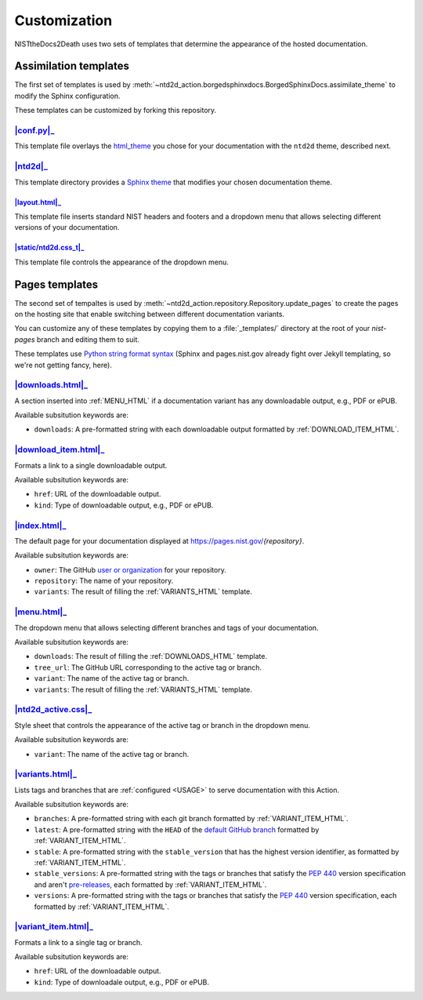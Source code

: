 Customization
=============

NISTtheDocs2Death uses two sets of templates that determine the appearance 
of the hosted documentation.

Assimilation templates
----------------------

The first set of templates is used by
:meth:`~ntd2d_action.borgedsphinxdocs.BorgedSphinxDocs.assimilate_theme` to
modify the Sphinx configuration.

These templates can be customized by forking this repository.

|conf.py|_
~~~~~~~~~~

This template file overlays the `html_theme
<https://www.sphinx-doc.org/en/master/usage/configuration.html#confval-html_theme>`_
you chose for your documentation with the ``ntd2d`` theme, described next.

.. NTD2DTHEME:

|ntd2d|_
~~~~~~~~

This template directory provides a `Sphinx theme
<https://www.sphinx-doc.org/en/master/development/theming.html>`_ that
modifies your chosen documentation theme.

|layout.html|_
..............

This template file inserts standard NIST headers and footers and a dropdown
menu that allows selecting different versions of your documentation.

|static/ntd2d.css_t|_
.....................

This template file controls the appearance of the dropdown menu.

.. |conf.py|  replace:: :file:`conf.py`
.. _conf.py:  https://github.com/usnistgov/NISTtheDocs2Death/blob/main/ntd2d/ntd2d_action/files/templates/conf.py
.. |ntd2d|    replace:: :file:`ntd2d/`
.. _ntd2d:    https://github.com/usnistgov/NISTtheDocs2Death/blob/main/ntd2d/ntd2d_action/files/templates/ntd2d/
.. |layout.html|  replace:: :file:`ntd2d/layout.html`
.. _layout.html:  https://github.com/usnistgov/NISTtheDocs2Death/blob/main/ntd2d/ntd2d_action/files/templates/ntd2d/layout.html
.. |static/ntd2d.css_t|  replace:: :file:`ntd2d/static/ntd2d.css_t`
.. _static/ntd2d.css_t:  https://github.com/usnistgov/NISTtheDocs2Death/blob/main/ntd2d/ntd2d_action/files/templates/ntd2d/static/ntd2d.css_t

Pages templates
--------------------------

The second set of tempaltes is used by
:meth:`~ntd2d_action.repository.Repository.update_pages` to create the
pages on the hosting site that enable switching between different
documentation variants.

You can customize any of these templates by copying them to a
:file:`_templates/` directory at the root of your `nist-pages` branch and
editing them to suit.

These templates use `Python string format syntax
<https://docs.python.org/3/tutorial/inputoutput.html#the-string-format-method>`_
(Sphinx and pages.nist.gov already fight over Jekyll templating, so we're
not getting fancy, here).

.. _DOWNLOADS_HTML:

|downloads.html|_
~~~~~~~~~~~~~~~~~

A section inserted into :ref:`MENU_HTML` if a documentation variant has
any downloadable output, e.g., PDF or ePUB.

Available subsitution keywords are:

- ``downloads``: A pre-formatted string with each downloadable output
  formatted by :ref:`DOWNLOAD_ITEM_HTML`.

.. _DOWNLOAD_ITEM_HTML:

|download_item.html|_
~~~~~~~~~~~~~~~~~~~~~

Formats a link to a single downloadable output.

Available subsitution keywords are:

- ``href``: URL of the downloadable output.
- ``kind``: Type of downloadable output, e.g., PDF or ePUB.

.. _INDEX_HTML:

|index.html|_
~~~~~~~~~~~~~

The default page for your documentation displayed at
https://pages.nist.gov/`{repository}`.

Available subsitution keywords are:

- ``owner``: The GitHub
  `user or organization
  <https://docs.github.com/en/get-started/learning-about-github/types-of-github-accounts>`_
  for your repository.
- ``repository``: The name of your repository.
- ``variants``: The result of filling the :ref:`VARIANTS_HTML` template.

.. _MENU_HTML:

|menu.html|_
~~~~~~~~~~~~

The dropdown menu that allows selecting different branches and tags of your
documentation.

Available subsitution keywords are:

- ``downloads``: The result of filling the :ref:`DOWNLOADS_HTML` template.
- ``tree_url``: The GitHub URL corresponding to the active tag or branch.
- ``variant``: The name of the active tag or branch.
- ``variants``: The result of filling the :ref:`VARIANTS_HTML` template.

.. _NTD2D_ACTIVE_CSS:

|ntd2d_active.css|_
~~~~~~~~~~~~~~~~~~~

Style sheet that controls the appearance of the active tag or branch in the
dropdown menu.

Available subsitution keywords are:

- ``variant``: The name of the active tag or branch.

.. _VARIANTS_HTML:

|variants.html|_
~~~~~~~~~~~~~~~~

Lists tags and branches that are :ref:`configured <USAGE>` to serve
documentation with this Action.

Available subsitution keywords are:

- ``branches``: A pre-formatted string with each git branch formatted by
  :ref:`VARIANT_ITEM_HTML`.
- ``latest``: A pre-formatted string with the ``HEAD`` of the
  `default GitHub branch
  <https://docs.github.com/en/pull-requests/collaborating-with-pull-requests/proposing-changes-to-your-work-with-pull-requests/about-branches#about-the-default-branch>`_
  formatted by :ref:`VARIANT_ITEM_HTML`.
- ``stable``: A pre-formatted string with the ``stable_version`` that has the
  highest version identifier, as formatted by :ref:`VARIANT_ITEM_HTML`.
- ``stable_versions``: A pre-formatted string with the tags or branches
  that satisfy the :pep:`440` version specification and aren't
  `pre-releases <https://peps.python.org/pep-0440/#pre-releases>`_,
  each formatted by :ref:`VARIANT_ITEM_HTML`.
- ``versions``: A pre-formatted string with the tags or branches that
  satisfy the :pep:`440` version specification, each formatted by
  :ref:`VARIANT_ITEM_HTML`.

.. _VARIANT_ITEM_HTML:

|variant_item.html|_
~~~~~~~~~~~~~~~~~~~~~

Formats a link to a single tag or branch.

Available subsitution keywords are:

- ``href``: URL of the downloadable output.
- ``kind``: Type of downloadale output, e.g., PDF or ePUB.


.. |downloads.html|   replace:: :file:`downloads.html`
.. _downloads.html:   https://github.com/usnistgov/NISTtheDocs2Death/blob/main/ntd2d/ntd2d_action/files/templates/downloads.html
.. |download_item.html| replace:: :file:`download_item.html`
.. _download_item.html: https://github.com/usnistgov/NISTtheDocs2Death/blob/main/ntd2d/ntd2d_action/files/templates/download_item.html
.. |index.html|       replace:: :file:`index.html`
.. _index.html:       https://github.com/usnistgov/NISTtheDocs2Death/blob/main/ntd2d/ntd2d_action/files/templates/index.html
.. |menu.html|        replace:: :file:`menu.html`
.. _menu.html:        https://github.com/usnistgov/NISTtheDocs2Death/blob/main/ntd2d/ntd2d_action/files/templates/menu.html
.. |ntd2d_active.css| replace:: :file:`ntd2d_active.css`
.. _ntd2d_active.css: https://github.com/usnistgov/NISTtheDocs2Death/blob/main/ntd2d/ntd2d_action/files/templates/ntd2d_active.css
.. |variants.html|    replace:: :file:`variants.html`
.. _variants.html:    https://github.com/usnistgov/NISTtheDocs2Death/blob/main/ntd2d/ntd2d_action/files/templates/variants.html
.. |variant_item.html| replace:: :file:`variant_item.html`
.. _variant_item.html: https://github.com/usnistgov/NISTtheDocs2Death/blob/main/ntd2d/ntd2d_action/files/templates/variant_item.html

